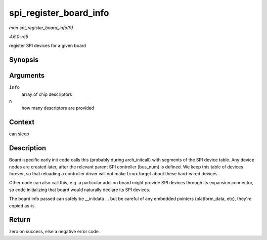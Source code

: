.. -*- coding: utf-8; mode: rst -*-

.. _API-spi-register-board-info:

=======================
spi_register_board_info
=======================

*man spi_register_board_info(9)*

*4.6.0-rc5*

register SPI devices for a given board


Synopsis
========

.. c:function:: int spi_register_board_info( struct spi_board_info const * info, unsigned n )

Arguments
=========

``info``
    array of chip descriptors

``n``
    how many descriptors are provided


Context
=======

can sleep


Description
===========

Board-specific early init code calls this (probably during
arch_initcall) with segments of the SPI device table. Any device nodes
are created later, after the relevant parent SPI controller (bus_num)
is defined. We keep this table of devices forever, so that reloading a
controller driver will not make Linux forget about these hard-wired
devices.

Other code can also call this, e.g. a particular add-on board might
provide SPI devices through its expansion connector, so code
initializing that board would naturally declare its SPI devices.

The board info passed can safely be __initdata ... but be careful of
any embedded pointers (platform_data, etc), they're copied as-is.


Return
======

zero on success, else a negative error code.


.. ------------------------------------------------------------------------------
.. This file was automatically converted from DocBook-XML with the dbxml
.. library (https://github.com/return42/sphkerneldoc). The origin XML comes
.. from the linux kernel, refer to:
..
.. * https://github.com/torvalds/linux/tree/master/Documentation/DocBook
.. ------------------------------------------------------------------------------

